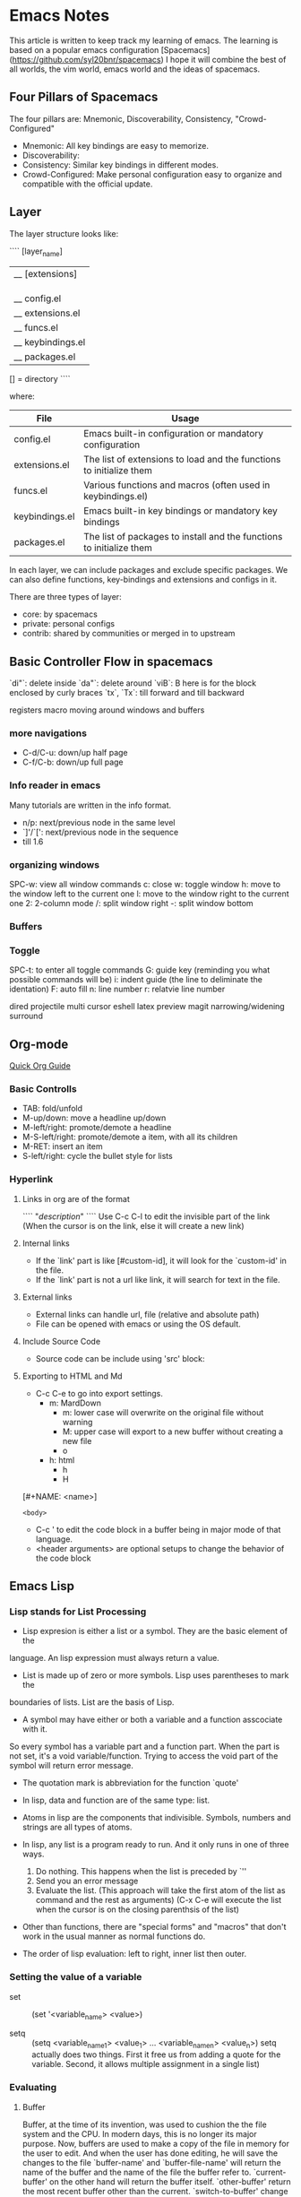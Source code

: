 * Emacs Notes

This article is written to keep track my learning of emacs. The learning is based on a popular emacs configuration [Spacemacs](https://github.com/syl20bnr/spacemacs)
I hope it will combine the best of all worlds, the vim world, emacs world and the ideas of spacemacs.

** Four Pillars of Spacemacs

The four pillars are: Mnemonic, Discoverability, Consistency, "Crowd-Configured"

- Mnemonic: All key bindings are easy to memorize.
- Discoverability:
- Consistency: Similar key bindings in different modes.
- Crowd-Configured: Make personal configuration easy to organize and compatible with the official update.


** Layer

The layer structure looks like:

````
[layer_name]
  |__ [extensions]
  | |__ [mode 1]
  | |     ...
  | |__ [mode n]
  |__ config.el
  |__ extensions.el
  |__ funcs.el
  |__ keybindings.el
  |__ packages.el

[] = directory
````

where:

| File           | Usage                                                                |
|----------------+----------------------------------------------------------------------|
| config.el      | Emacs built-in configuration or mandatory configuration              |
| extensions.el  | The list of extensions to load and the functions to initialize them  |
| funcs.el       | Various functions and macros (often used in keybindings.el)          |
| keybindings.el | Emacs built-in key bindings or mandatory key bindings                |
| packages.el    | The list of packages to install and the functions to initialize them |

In each layer, we can include packages and exclude specific packages. We can also define functions, key-bindings and extensions and configs in it.

There are three types of layer:
- core: by spacemacs
- private: personal configs
- contrib: shared by communities or merged in to upstream


** Basic Controller Flow in spacemacs

`di"`: delete inside
`da"`: delete around
`viB`: B here is for the block enclosed by curly braces
`tx`, `Tx`: till forward and till backward


registers
macro
moving around windows and buffers

*** more navigations
- C-d/C-u: down/up half page
- C-f/C-b: down/up full page

*** Info reader in emacs
Many tutorials are written in the info format.

- n/p: next/previous node in the same level
- `]'/`[': next/previous node in the sequence
- till 1.6
*** organizing windows
    SPC-w: view all window commands
           c: close
           w: toggle window
           h: move to the window left to the current one
           l: move to the window right to the current one
           2: 2-column mode
           /: split window right
           -: split window bottom

*** Buffers

*** Toggle
    SPC-t: to enter all toggle commands
           G: guide key (reminding you what possible commands will be)
           i: indent guide (the line to deliminate the identation)
           F: auto fill
           n: line number
           r: relatvie line number


dired
projectile
multi cursor
eshell
latex preview
magit
narrowing/widening
surround

** Org-mode
   [[http://orgmode.org/worg/org-tutorials/org4beginners.html][Quick Org Guide]]
*** Basic Controlls
- TAB: fold/unfold
- M-up/down: move a headline up/down
- M-left/right: promote/demote a headline
- M-S-left/right: promote/demote a item, with all its children
- M-RET: insert an item
- S-left/right: cycle the bullet style for lists
 

*** Hyperlink
**** Links in org are of the format
````
"[[link][description]]"
````
Use C-c C-l to edit the invisible part of the link (When the cursor is on the link, else it will create a new link)
**** Internal links
- If the `link' part is like [#custom-id], it will look for the `custom-id' in the file.
- If the `link' part is not a url like link, it will search for text in the file.
**** External links
- External links can handle url, file (relative and absolute path)
- File can be opened with emacs or using the OS default.
**** Include Source Code
- Source code can be include using 'src' block:

**** Exporting to HTML and Md
- C-c C-e to go into export settings.
  - m: MardDown
    - m: lower case will overwrite on the original file without warning
    - M: upper case will export to a new buffer without creating a new file
    - o
  - h: html
    - h
    - H
 
[#+NAME: <name>]
#+BEGIN_SRC <language> [<switches>] [<header arguments>]
<body>
#+END_SRC

- C-c ' to edit the code block in a buffer being in major mode of that language.
- <header arguments> are optional setups to change the behavior of the code block


** Emacs Lisp

*** Lisp stands for List Processing

- Lisp expresion is either a list or a symbol. They are the basic element of the 
language. An lisp expression must always return a value.

- List is made up of zero or more symbols. Lisp uses parentheses to mark the 
boundaries of lists. List are the basis of Lisp.

- A symbol may have either or both a variable and a function asscociate with it.
So every symbol has a variable part and a function part. When the part is not 
set, it's a void variable/function. Trying to access the void part of the symbol 
will return error message.

- The quotation mark is abbreviation for the function `quote'

- In lisp, data and function are of the same type: list.

- Atoms in lisp are the components that indivisible. Symbols, numbers and strings are
  all types of atoms.

- In lisp, any list is a program ready to run. And it only runs in one of three ways.
  1. Do nothing. This happens when the list is preceded by `''
  2. Send you an error message
  3. Evaluate the list. (This approach will take the first atom of the list as command and the rest as arguments) (C-x C-e will execute the list when the cursor is on the closing parenthsis of the list)

- Other than functions, there are "special forms" and "macros" that don't work in the usual manner as normal functions do.

- The order of lisp evaluation: left to right, inner list then outer.

*** Setting the value of a variable

- set :: (set '<variable_name> <value>)

- setq :: (setq <variable_name_1> <value_1> ... <variable_name_n> <value_n>) setq actually does two things. First it free us from adding a quote for the variable. Second, it allows multiple assignment in a single list)

*** Evaluating
**** Buffer
Buffer, at the time of its invention, was used to cushion the the file system and the CPU. In modern days, this is no longer its major purpose. Now, buffers are used to make a copy of the file in memory for the user to edit. And when the user has done editing, he will save the changes to the file
`buffer-name' and `buffer-file-name' will return the name of the buffer and the name of the file the buffer refer to.
`current-buffer' on the other hand will return the buffer itself.
`other-buffer' return the most recent buffer other than the current.
`switch-to-buffer' change the buffer in the current window.
`set-buffer' switches the attention to adifferent buffer.
`buffer-size' `point' are the total number of characters in the buffer and the position where the cursor is current at.

*** Define Function
**** The `defun' Macro
#+BEGIN emacs-lisp
(defun FUNCTION-NAME (ARGUMENTS...)
       "OPTIONAL-DOCUMENTATION..."
       (interactive ARGUMENT-PASSING-INFO)     ; optional
       BODY...)
#+END

- elisp functions only take arguments by value
- interactive arguments can be found online.
  - p :: emacs should interpret a prefix as a number and pass that number to the function.
- evaluting the defun block will install the function to emacs until you quit emacs. If you want to install the function permanently, you should include its definition in the emacs initialization file.
  - You can include the `defun' block in the init file or you include it in some file and load that file in your init file.
- The variables assigned by a `let' expression only retain their value within the `let' expression (and any expression called within the `let' expression)
**** `let' special form:
- Template of `let':
#+BEGIN emacs-lisp
(let ((VARIABLE VALUE)
      (VARIABLE VALUE)
      ...
      VARIABLE_WITH_NO_INIT_VALUE
      VARIABLE_WITH_NO_INIT_VALUE
      ...)
  BODY...)
#+END
****  `if' special form
(if TRUE-OR-FALSE-TEST
    ACTION-TO-CARRY-OUT-IF-TEST-IS-TRUE
    ACTION_TO_CARRY_OUT_IF_THE_TEST_RETURNS_FALSE)
- In elisp, `false' is just `nil' and anything else is `true'! Also, `()', the empty list is identical to `nil'!

**** `save-excursion' special form
- `save-excursion' marks the current point and save it in the `mark-ring'. Later when you C-x C-x, it will jump to the mark and set the current position to be the mark.
- The text between the mark and point will be select as a `region'. We can `kill-region' and do various stuff to it.

**** Review of the chapter is good to refresh memory
*** More Functions
**** `find-tag'
- `find-tag' will find you the source code of the function you are looking for.
- `find-tag' is invoked by `C-.' <funciton-name> RET
- You can return to where you are by `C-x b RET', which helps you to return the previous buffer
- `find-tag' will need a `tags-table' to do the search. The `tags-table' is stored in some `TAGS' file. You can create your own TAGS file by `M-x compile RET etags *.el RET'
**** `beginning-of-buffer'
- `M-<' for beginning; `M->' for end of buffer.
**** `mark-whole-buffer'
- `C-x h' 

